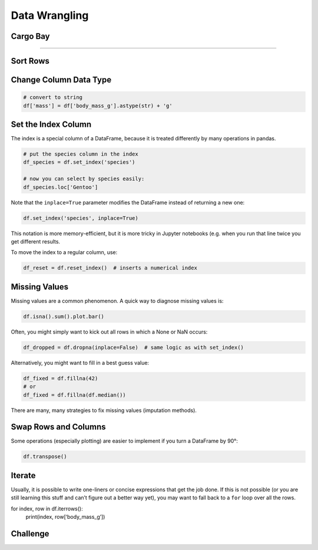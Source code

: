 Data Wrangling
==============

Cargo Bay
---------
.. figure:: containers.jpeg

.. card::
   :shadow: lg

   One day you decide to inspect the cargo bay of your spaceship.

   What a mess!

   Many of the containers are badly labeled.
   The radioactive waste is next to the ice cream.
   Some containers are not labeled at all.

   Time for a proper cleanup of the cargo docs in :download:`cargo.csv`. 

----

Sort Rows
---------

Change Column Data Type
-----------------------

.. code:: python

   # convert to string
   df['mass'] = df['body_mass_g'].astype(str) + 'g'

Set the Index Column
--------------------

The index is a special column of a DataFrame, because it is treated
differently by many operations in pandas.

.. code:: python

   # put the species column in the index
   df_species = df.set_index('species')

   # now you can select by species easily:
   df_species.loc['Gentoo']

Note that the ``inplace=True`` parameter modifies the DataFrame instead
of returning a new one:

.. code:: python

   df.set_index('species', inplace=True)

This notation is more memory-efficient, but it is more tricky in Jupyter
notebooks (e.g. when you run that line twice you get different results.

To move the index to a regular column, use:

.. code:: python

   df_reset = df.reset_index()  # inserts a numerical index

Missing Values
--------------

Missing values are a common phenomenon. A quick way to diagnose missing
values is:

.. code:: python

   df.isna().sum().plot.bar()

Often, you might simply want to kick out all rows in which a None or NaN
occurs:

.. code:: python

   df_dropped = df.dropna(inplace=False)  # same logic as with set_index()

Alternatively, you might want to fill in a best guess value:

.. code:: python

   df_fixed = df.fillna(42)
   # or
   df_fixed = df.fillna(df.median())

There are many, many strategies to fix missing values (imputation
methods).

Swap Rows and Columns
---------------------

Some operations (especially plotting) are easier to implement if you
turn a DataFrame by 90°:

.. code:: python

   df.transpose()

Iterate
-------

Usually, it is possible to write one-liners or concise expressions that
get the job done. If this is not possible (or you are still learning
this stuff and can’t figure out a better way yet), you may want to fall
back to a ``for`` loop over all the rows.

for index, row in df.iterrows(): 
    print(index, row[‘body_mass_g’])


.. figure:: bamboo.jpg

Challenge
---------

.. card::
   :shadow: lg

   Take care of the following clean-ups in the cargo docs :download:`cargo.csv`:

   - for the radioactive waste, replace the words in the `units` column by numbers
   - convert the `units` column to the type `int`
   - fill the missing values in the `category` column for the bamboo ice cream
   - fill the missing values in the `units` column
   - sort the crates by type and by identifier in ascending order
  